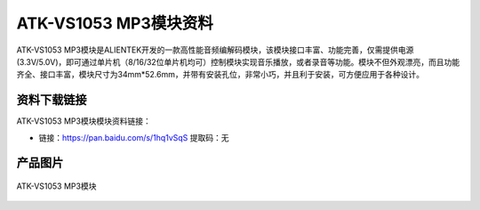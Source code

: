 
ATK-VS1053 MP3模块资料
==========================

ATK-VS1053 MP3模块是ALIENTEK开发的一款高性能音频编解码模块，该模块接口丰富、功能完善，仅需提供电源(3.3V/5.0V)，即可通过单片机（8/16/32位单片机均可）控制模块实现音乐播放，或者录音等功能。模块不但外观漂亮，而且功能齐全、接口丰富，模块尺寸为34mm*52.6mm，并带有安装孔位，非常小巧，并且利于安装，可方便应用于各种设计。

资料下载链接
------------

ATK-VS1053 MP3模块模块资料链接：

- 链接：https://pan.baidu.com/s/1hq1vSqS 提取码：无

产品图片
--------

.. figure:: media/atk-mp3.png
   :align: center

   ATK-VS1053 MP3模块


